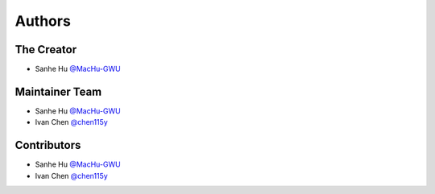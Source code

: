Authors
==============================================================================


The Creator
------------------------------------------------------------------------------
- Sanhe Hu `@MacHu-GWU <https://github.com/MacHu-GWU>`_


Maintainer Team
------------------------------------------------------------------------------
- Sanhe Hu `@MacHu-GWU <https://github.com/MacHu-GWU>`_
- Ivan Chen `@chen115y <https://github.com/chen115y>`_


Contributors
------------------------------------------------------------------------------
- Sanhe Hu `@MacHu-GWU <https://github.com/MacHu-GWU>`_
- Ivan Chen `@chen115y <https://github.com/chen115y>`_
